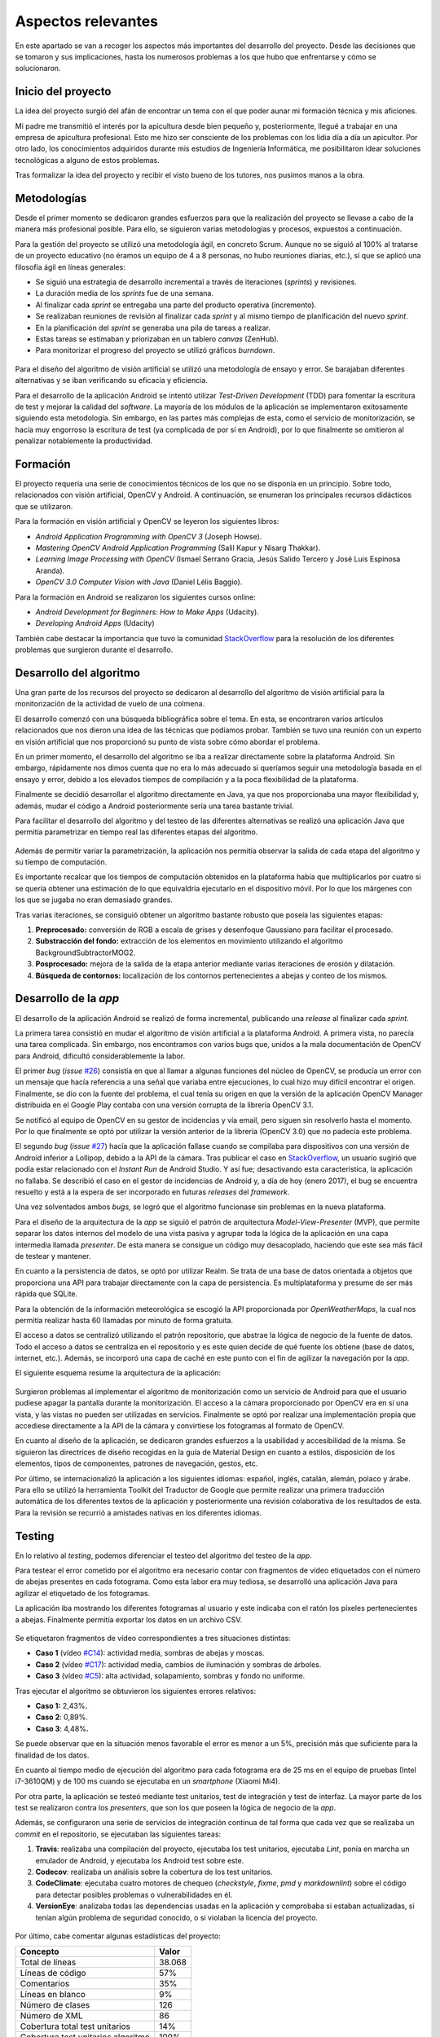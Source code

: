 Aspectos relevantes
===================

En este apartado se van a recoger los aspectos más importantes del
desarrollo del proyecto. Desde las decisiones que se tomaron y sus
implicaciones, hasta los numerosos problemas a los que hubo que
enfrentarse y cómo se solucionaron.

Inicio del proyecto
-------------------

La idea del proyecto surgió del afán de encontrar un tema con el que
poder aunar mi formación técnica y mis aficiones.

Mi padre me transmitió el interés por la apicultura desde bien pequeño
y, posteriormente, llegué a trabajar en una empresa de apicultura
profesional. Esto me hizo ser consciente de los problemas con los lidia
día a día un apicultor. Por otro lado, los conocimientos adquiridos
durante mis estudios de Ingeniería Informática, me posibilitaron idear
soluciones tecnológicas a alguno de estos problemas.

Tras formalizar la idea del proyecto y recibir el visto bueno de los
tutores, nos pusimos manos a la obra.

.. figure:: ../../img/GoBees_logo.v3.png
   :alt: 

Metodologías
------------

Desde el primer momento se dedicaron grandes esfuerzos para que la
realización del proyecto se llevase a cabo de la manera más profesional
posible. Para ello, se siguieron varias metodologías y procesos,
expuestos a continuación.

Para la gestión del proyecto se utilizó una metodología ágil, en
concreto Scrum. Aunque no se siguió al 100% al tratarse de un proyecto
educativo (no éramos un equipo de 4 a 8 personas, no hubo reuniones
diarias, etc.), sí que se aplicó una filosofía ágil en líneas generales:

-  Se siguió una estrategia de desarrollo incremental a través de
   iteraciones (*sprints*) y revisiones.

-  La duración media de los *sprints* fue de una semana.

-  Al finalizar cada *sprint* se entregaba una parte del producto
   operativa (incremento).

-  Se realizaban reuniones de revisión al finalizar cada *sprint* y al
   mismo tiempo de planificación del nuevo *sprint*.

-  En la planificación del *sprint* se generaba una pila de tareas a
   realizar.

-  Estas tareas se estimaban y priorizaban en un tablero *canvas*
   (ZenHub).

-  Para monitorizar el progreso del proyecto se utilizó gráficos
   *burndown*.

.. figure:: ../../img/board.png
   :alt: 

Para el diseño del algoritmo de visión artificial se utilizó una
metodología de ensayo y error. Se barajaban diferentes alternativas y se
iban verificando su eficacia y eficiencia.

Para el desarrollo de la aplicación Android se intentó utilizar
*Test-Driven Development* (TDD) para fomentar la escritura de test y
mejorar la calidad del *software*. La mayoría de los módulos de la
aplicación se implementaron exitosamente siguiendo esta metodología. Sin
embargo, en las partes más complejas de esta, como el servicio de
monitorización, se hacía muy engorroso la escritura de test (ya
complicada de por sí en Android), por lo que finalmente se omitieron al
penalizar notablemente la productividad.

Formación
---------

El proyecto requería una serie de conocimientos técnicos de los que no
se disponía en un principio. Sobre todo, relacionados con visión
artificial, OpenCV y Android. A continuación, se enumeran los
principales recursos didácticos que se utilizaron.

Para la formación en visión artificial y OpenCV se leyeron los
siguientes libros:

-  *Android Application Programming with OpenCV 3* (Joseph Howse).

-  *Mastering OpenCV Android Application Programming* (Salil Kapur y
   Nisarg Thakkar).

-  *Learning Image Processing with OpenCV* (Ismael Serrano Gracia, Jesús
   Salido Tercero y José Luis Espinosa Aranda).

-  *OpenCV 3.0 Computer Vision with Java* (Daniel Lélis Baggio).

Para la formación en Android se realizaron los siguientes cursos online:

-  *Android Development for Beginners: How to Make Apps* (Udacity).

-  *Developing Android Apps* (Udacity)

También cabe destacar la importancia que tuvo la comunidad
`StackOverflow <http://stackoverflow.com/>`__ para la resolución de los
diferentes problemas que surgieron durante el desarrollo.

Desarrollo del algoritmo
------------------------

Una gran parte de los recursos del proyecto se dedicaron al desarrollo
del algoritmo de visión artificial para la monitorización de la
actividad de vuelo de una colmena.

El desarrollo comenzó con una búsqueda bibliográfica sobre el tema. En
esta, se encontraron varios artículos relacionados que nos dieron una
idea de las técnicas que podíamos probar. También se tuvo una reunión
con un experto en visión artificial que nos proporcionó su punto de
vista sobre cómo abordar el problema.

En un primer momento, el desarrollo del algoritmo se iba a realizar
directamente sobre la plataforma Android. Sin embargo, rápidamente nos
dimos cuenta que no era lo más adecuado si queríamos seguir una
metodología basada en el ensayo y error, debido a los elevados tiempos
de compilación y a la poca flexibilidad de la plataforma.

Finalmente se decidió desarrollar el algoritmo directamente en Java, ya
que nos proporcionaba una mayor flexibilidad y, además, mudar el código
a Android posteriormente sería una tarea bastante trivial.

Para facilitar el desarrollo del algoritmo y del testeo de las
diferentes alternativas se realizó una aplicación Java que permitía
parametrizar en tiempo real las diferentes etapas del algoritmo.

.. figure:: ../../img/devplatform.png
   :alt: 

Además de permitir variar la parametrización, la aplicación nos permitía
observar la salida de cada etapa del algoritmo y su tiempo de
computación.

Es importante recalcar que los tiempos de computación obtenidos en la
plataforma había que multiplicarlos por cuatro si se quería obtener una
estimación de lo que equivaldría ejecutarlo en el dispositivo móvil. Por
lo que los márgenes con los que se jugaba no eran demasiado grandes.

Tras varias iteraciones, se consiguió obtener un algoritmo bastante
robusto que poseía las siguientes etapas:

1. **Preprocesado:** conversión de RGB a escala de grises y desenfoque
   Gaussiano para facilitar el procesado.

2. **Substracción del fondo:** extracción de los elementos en movimiento
   utilizando el algoritmo BackgroundSubtractorMOG2.

3. **Posprocesado:** mejora de la salida de la etapa anterior mediante
   varias iteraciones de erosión y dilatación.

4. **Búsqueda de contornos:** localización de los contornos
   pertenecientes a abejas y conteo de los mismos.

Desarrollo de la *app*
----------------------

El desarrollo de la aplicación Android se realizó de forma incremental,
publicando una *release* al finalizar cada *sprint*.

La primera tarea consistió en mudar el algoritmo de visión artificial a
la plataforma Android. A primera vista, no parecía una tarea complicada.
Sin embargo, nos encontramos con varios bugs que, unidos a la mala
documentación de OpenCV para Android, dificultó considerablemente la
labor.

El primer *bug* (*issue*
`#26 <https://github.com/davidmigloz/go-bees/issues/26>`__) consistía en
que al llamar a algunas funciones del núcleo de OpenCV, se producía un
error con un mensaje que hacía referencia a una señal que variaba entre
ejecuciones, lo cual hizo muy difícil encontrar el origen. Finalmente,
se dio con la fuente del problema, el cual tenía su origen en que la
versión de la aplicación OpenCV Manager distribuida en el Google Play
contaba con una versión corrupta de la librería OpenCV 3.1.

Se notificó al equipo de OpenCV en su gestor de incidencias y vía email,
pero siguen sin resolverlo hasta el momento. Por lo que finalmente se
optó por utilizar la versión anterior de la librería (OpenCV 3.0) que no
padecía este problema.

El segundo *bug* (*issue*
`#27 <https://github.com/davidmigloz/go-bees/issues/27>`__) hacía que la
aplicación fallase cuando se compilaba para dispositivos con una versión
de Android inferior a Lollipop, debido a la API de la cámara. Tras
publicar el caso en
`StackOverflow <http://stackoverflow.com/questions/39770355/classnotfoundexception-android-hardware-camera2-cameraaccessexception-with-open>`__,
un usuario sugirió que podía estar relacionado con el *Instant Run* de
Android Studio. Y así fue; desactivando esta característica, la
aplicación no fallaba. Se describió el caso en el gestor de incidencias
de Android y, a día de hoy (enero 2017), el bug se encuentra resuelto y
está a la espera de ser incorporado en futuras *releases* del
*framework*.

Una vez solventados ambos *bugs,* se logró que el algoritmo funcionase
sin problemas en la nueva plataforma.

Para el diseño de la arquitectura de la *app* se siguió el patrón de
arquitectura *Model-View-Presenter* (MVP), que permite separar los datos
internos del modelo de una vista pasiva y agrupar toda la lógica de la
aplicación en una capa intermedia llamada *presenter*. De esta manera se
consigue un código muy desacoplado, haciendo que este sea más fácil de
testear y mantener.

En cuanto a la persistencia de datos, se optó por utilizar Realm. Se
trata de una base de datos orientada a objetos que proporciona una API
para trabajar directamente con la capa de persistencia. Es
multiplataforma y presume de ser más rápida que SQLite.

Para la obtención de la información meteorológica se escogió la API
proporcionada por *OpenWeatherMaps*, la cual nos permitía realizar hasta
60 llamadas por minuto de forma gratuita.

El acceso a datos se centralizó utilizando el patrón repositorio, que
abstrae la lógica de negocio de la fuente de datos. Todo el acceso a
datos se centraliza en el repositorio y es este quien decide de qué
fuente los obtiene (base de datos, internet, etc.). Además, se incorporó
una capa de caché en este punto con el fin de agilizar la navegación por
la *app*.

El siguiente esquema resume la arquitectura de la aplicación:

.. figure:: ../../img/architecture.png
   :alt: 

Surgieron problemas al implementar el algoritmo de monitorización como
un servicio de Android para que el usuario pudiese apagar la pantalla
durante la monitorización. El acceso a la cámara proporcionado por
OpenCV era en sí una vista, y las vistas no pueden ser utilizadas en
servicios. Finalmente se optó por realizar una implementación propia que
accediese directamente a la API de la cámara y convirtiese los
fotogramas al formato de OpenCV.

En cuanto al diseño de la aplicación, se dedicaron grandes esfuerzos a
la usabilidad y accesibilidad de la misma. Se siguieron las directrices
de diseño recogidas en la guía de Material Design en cuanto a estilos,
disposición de los elementos, tipos de componentes, patrones de
navegación, gestos, etc.

Por último, se internacionalizó la aplicación a los siguientes idiomas:
español, inglés, catalán, alemán, polaco y árabe. Para ello se utilizó
la herramienta Toolkit del Traductor de Google que permite realizar una
primera traducción automática de los diferentes textos de la aplicación
y posteriormente una revisión colaborativa de los resultados de esta.
Para la revisión se recurrió a amistades nativas en los diferentes
idiomas.

Testing
-------

En lo relativo al *testing*, podemos diferenciar el testeo del algoritmo
del testeo de la *app*.

Para testear el error cometido por el algoritmo era necesario contar con
fragmentos de vídeo etiquetados con el número de abejas presentes en
cada fotograma. Como esta labor era muy tediosa, se desarrolló una
aplicación Java para agilizar el etiquetado de los fotogramas.

La aplicación iba mostrando los diferentes fotogramas al usuario y este
indicaba con el ratón los píxeles pertenecientes a abejas. Finalmente
permitía exportar los datos en un archivo CSV.

.. figure:: ../../img/counting_platform.png
   :alt: 

Se etiquetaron fragmentos de vídeo correspondientes a tres situaciones
distintas:

-  **Caso 1** (vídeo `#C14 <https://youtu.be/9pkPCnS2aRY>`__): actividad
   media, sombras de abejas y moscas.

-  **Caso 2** (vídeo `#C17 <https://youtu.be/ENocXS3cEP0>`__): actividad
   media, cambios de iluminación y sombras de árboles.

-  **Caso 3** (vídeo `#C5 <https://youtu.be/YjGX4mC7pO4>`__): alta
   actividad, solapamiento, sombras y fondo no uniforme.

Tras ejecutar el algoritmo se obtuvieron los siguientes errores
relativos:

-  **Caso 1:** 2,43%\ **.**

-  **Caso 2**: 0,89%.

-  **Caso 3**: 4,48%\ **.**

Se puede observar que en la situación menos favorable el error es menor
a un 5%, precisión más que suficiente para la finalidad de los datos.

En cuanto al tiempo medio de ejecución del algoritmo para cada fotograma
era de 25 ms en el equipo de pruebas (Intel i7-3610QM) y de 100 ms
cuando se ejecutaba en un *smartphone* (Xiaomi Mi4).

Por otra parte, la aplicación se testeó mediante test unitarios, test de
integración y test de interfaz. La mayor parte de los test se realizaron
contra los *presenters*, que son los que poseen la lógica de negocio de
la *app*.

Además, se configuraron una serie de servicios de integración continua
de tal forma que cada vez que se realizaba un *commit* en el
repositorio, se ejecutaban las siguientes tareas:

1. **Travis**: realizaba una compilación del proyecto, ejecutaba los
   test unitarios, ejecutaba *Lint*, ponía en marcha un emulador de
   Android, y ejecutaba los Android test sobre este.

2. **Codecov**: realizaba un análisis sobre la cobertura de los test
   unitarios.

3. **CodeClimate**: ejecutaba cuatro motores de chequeo (*checkstyle*,
   *fixme*, *pmd* y *markdownlint*) sobre el código para detectar
   posibles problemas o vulnerabilidades en él.

4. **VersionEye**: analizaba todas las dependencias usadas en la
   aplicación y comprobaba si estaban actualizadas, si tenían algún
   problema de seguridad conocido, o si violaban la licencia del
   proyecto.

.. figure:: ../../img/ci.png
   :alt: 

Por último, cabe comentar algunas estadísticas del proyecto:

+--------------------------------------+----------+
| Concepto                             | Valor    |
+======================================+==========+
| Total de líneas                      | 38.068   |
+--------------------------------------+----------+
| Líneas de código                     | 57%      |
+--------------------------------------+----------+
| Comentarios                          | 35%      |
+--------------------------------------+----------+
| Líneas en blanco                     | 9%       |
+--------------------------------------+----------+
| Número de clases                     | 126      |
+--------------------------------------+----------+
| Número de XML                        | 86       |
+--------------------------------------+----------+
| Cobertura total test unitarios       | 14%      |
+--------------------------------------+----------+
| Cobertura test unitarios algoritmo   | 100%     |
+--------------------------------------+----------+

Documentación
-------------

En un primer momento, se decidió escribir la documentación en formato
Markdown, utilizando las *wikis* que proporciona GitHub en el
repositorio. De esta forma, la documentación podía ser visualizada
directamente desde GitHub sin necesidad de tener que compilarla con cada
modificación.

Posteriormente, se optó por implementar un sistema de documentación
continúa integrado en el repositorio, en concreto ReadTheDocs. De tal
forma que la documentación se escribía en archivos Markdown dentro del
repositorio y este servicio generaba una página web
(`go-bees.readthedocs.io <http://go-bees.readthedocs.io/>`__) que se
actualizaba cada vez que se realizaba un *commit*.

No obstante, los tutores preferían obtener la documentación en formato
PDF para su corrección, por lo que finalmente se optó por utilizar
Sphinx junto con ReadTheDocs.

Sphinx es un generador de documentación que permite exportar la
documentación en varios formatos, entre ellos HTML y PDF.
Desafortunadamente, no soportaba Markdown como formato de entrada, por
lo que hubo que mudar la documentación al formato reStructuredText. Con
todo configurado, ahora ReadTheDocs generaba automáticamente la página
web y un PDF actualizado con los últimos cambios realizados en la
documentación.

.. figure:: ../../img/readthedocs.png
   :alt: 

Para la exportación final de la memoria se utilizó el conversor Pandoc,
con objeto de transformar la documentación del formato reStructuredText
a LaTeX.

La totalidad de este tedioso proceso se realizó bajo la idea de que
cualquier proyecto comercial tiene su documentación accesible desde una
página web, y que además necesita estar acorde con la versión del
proyecto. Sin embargo, para este caso concreto en el que el entregable
final es un PDF con un formato determinado, el montar todo este sistema
ha supuesto una sobrecarga notable e innecesaria.

Publicación
-----------

En cuanto la aplicación estuvo lista para pasar a producción, se publicó
en Google Play.

    TODO meter captura Google Play.

Además, se desarrolló una página web promocional
(`gobees.io <http://gobees.io/>`__), donde se describen las
características de la aplicación, los manuales de usuario, y el enlace
de descarga, entre otras cosas.

    TODO meter captura página web.

Por último, se crearon perfiles en las principales redes sociales para
promocionar la aplicación.

Reconocimientos
---------------

Durante el desarrollo del proyecto se obtuvieron varios reconocimientos:

-  **Beca de colaboración con departamentos**: se me concedió esta beca
   para profundizar en el algoritmo desarrollado y publicar un artículo
   científico sobre él.

-  **Prototipos Orientados al Mercado**: GoBees resultó ganador de uno
   de los tres premios de la convocatoria de Prototipos Orientados al
   Mercado realizada por el Vicerrectorado de Investigación y
   Transferencia del Conocimiento de la Universidad de Burgos.

-  **YUZZ**: GoBees fue elegido para participar en el programa YUZZ
   2017, patrocinado por el Banco Santander para el impulso del talento
   joven y el espíritu emprendedor.
